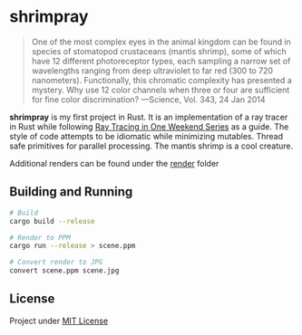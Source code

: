 * shrimpray
[[./render/39.jpg]]

#+begin_quote
One of the most complex eyes in the animal kingdom can be found in
species of stomatopod crustaceans (mantis shrimp), some of which have
12 different photoreceptor types, each sampling a narrow set of
wavelengths ranging from deep ultraviolet to far red (300 to 720
nanometers). Functionally, this chromatic complexity has presented a
mystery. Why use 12 color channels when three or four are sufficient
for fine color discrimination? ---Science, Vol. 343, 24 Jan 2014
#+end_quote

*shrimpray* is my first project in Rust. It is an implementation of a
ray tracer in Rust while following [[https://raytracing.github.io/][Ray Tracing in One Weekend Series]]
as a guide. The style of code attempts to be idiomatic while
minimizing mutables.  Thread safe primitives for parallel processing.
The mantis shrimp is a cool creature.

Additional renders can be found under the [[./render][render]] folder

** Building and Running
#+begin_src sh
# Build
cargo build --release

# Render to PPM
cargo run --release > scene.ppm

# Convert render to JPG
convert scene.ppm scene.jpg
#+end_src

** License
Project under [[./LICENSE][MIT License]]
